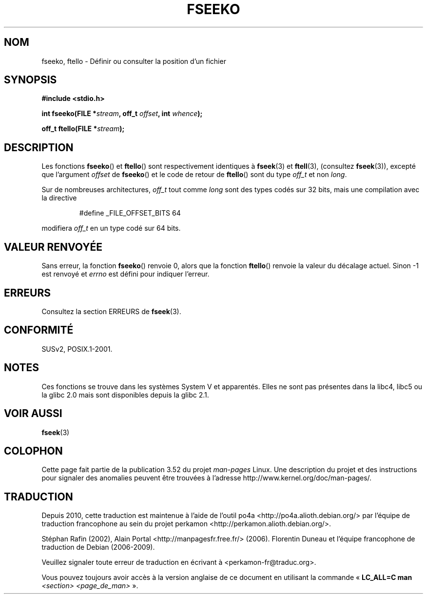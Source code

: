 .\" Copyright 2001 Andries Brouwer <aeb@cwi.nl>.
.\"
.\" %%%LICENSE_START(VERBATIM)
.\" Permission is granted to make and distribute verbatim copies of this
.\" manual provided the copyright notice and this permission notice are
.\" preserved on all copies.
.\"
.\" Permission is granted to copy and distribute modified versions of this
.\" manual under the conditions for verbatim copying, provided that the
.\" entire resulting derived work is distributed under the terms of a
.\" permission notice identical to this one.
.\"
.\" Since the Linux kernel and libraries are constantly changing, this
.\" manual page may be incorrect or out-of-date.  The author(s) assume no
.\" responsibility for errors or omissions, or for damages resulting from
.\" the use of the information contained herein.  The author(s) may not
.\" have taken the same level of care in the production of this manual,
.\" which is licensed free of charge, as they might when working
.\" professionally.
.\"
.\" Formatted or processed versions of this manual, if unaccompanied by
.\" the source, must acknowledge the copyright and authors of this work.
.\" %%%LICENSE_END
.\"
.\"*******************************************************************
.\"
.\" This file was generated with po4a. Translate the source file.
.\"
.\"*******************************************************************
.TH FSEEKO 3 "5 novembre 2001" "" "Manuel du programmeur Linux"
.SH NOM
fseeko, ftello \- Définir ou consulter la position d'un fichier
.SH SYNOPSIS
.nf
\fB#include <stdio.h>\fP
.sp
\fBint fseeko(FILE *\fP\fIstream\fP\fB, off_t \fP\fIoffset\fP\fB, int \fP\fIwhence\fP\fB);\fP
.sp
\fBoff_t ftello(FILE *\fP\fIstream\fP\fB);\fP

.fi
.SH DESCRIPTION
Les fonctions \fBfseeko\fP() et \fBftello\fP() sont respectivement identiques à
\fBfseek\fP(3) et \fBftell\fP(3), (consultez \fBfseek\fP(3)), excepté que l'argument
\fIoffset\fP de \fBfseeko\fP() et le code de retour de \fBftello\fP() sont du type
\fIoff_t\fP et non \fIlong\fP.
.LP
Sur de nombreuses architectures, \fIoff_t\fP tout comme \fIlong\fP sont des types
codés sur 32\ bits, mais une compilation avec la directive
.RS
.nf

#define _FILE_OFFSET_BITS 64
.fi
.RE
.PP
modifiera \fIoff_t\fP en un type codé sur 64\ bits.
.SH "VALEUR RENVOYÉE"
Sans erreur, la fonction \fBfseeko\fP() renvoie 0, alors que la fonction
\fBftello\fP() renvoie la valeur du décalage actuel. Sinon \-1 est renvoyé et
\fIerrno\fP est défini pour indiquer l'erreur.
.SH ERREURS
Consultez la section ERREURS de \fBfseek\fP(3).
.SH CONFORMITÉ
SUSv2, POSIX.1\-2001.
.SH NOTES
Ces fonctions se trouve dans les systèmes System\ V et apparentés. Elles ne
sont pas présentes dans la libc4, libc5 ou la glibc\ 2.0 mais sont
disponibles depuis la glibc\ 2.1.
.SH "VOIR AUSSI"
\fBfseek\fP(3)
.SH COLOPHON
Cette page fait partie de la publication 3.52 du projet \fIman\-pages\fP
Linux. Une description du projet et des instructions pour signaler des
anomalies peuvent être trouvées à l'adresse
\%http://www.kernel.org/doc/man\-pages/.
.SH TRADUCTION
Depuis 2010, cette traduction est maintenue à l'aide de l'outil
po4a <http://po4a.alioth.debian.org/> par l'équipe de
traduction francophone au sein du projet perkamon
<http://perkamon.alioth.debian.org/>.
.PP
Stéphan Rafin (2002),
Alain Portal <http://manpagesfr.free.fr/>\ (2006).
Florentin Duneau et l'équipe francophone de traduction de Debian\ (2006-2009).
.PP
Veuillez signaler toute erreur de traduction en écrivant à
<perkamon\-fr@traduc.org>.
.PP
Vous pouvez toujours avoir accès à la version anglaise de ce document en
utilisant la commande
«\ \fBLC_ALL=C\ man\fR \fI<section>\fR\ \fI<page_de_man>\fR\ ».
